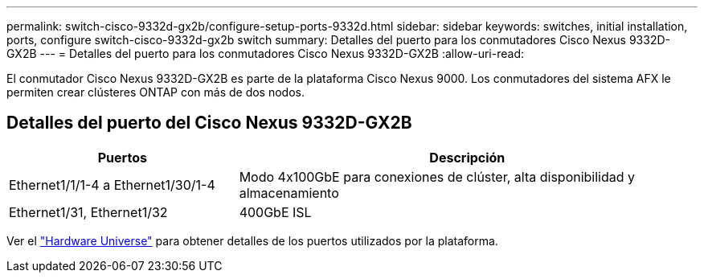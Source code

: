 ---
permalink: switch-cisco-9332d-gx2b/configure-setup-ports-9332d.html 
sidebar: sidebar 
keywords: switches, initial installation, ports, configure switch-cisco-9332d-gx2b switch 
summary: Detalles del puerto para los conmutadores Cisco Nexus 9332D-GX2B 
---
= Detalles del puerto para los conmutadores Cisco Nexus 9332D-GX2B
:allow-uri-read: 


[role="lead"]
El conmutador Cisco Nexus 9332D-GX2B es parte de la plataforma Cisco Nexus 9000.  Los conmutadores del sistema AFX le permiten crear clústeres ONTAP con más de dos nodos.



== Detalles del puerto del Cisco Nexus 9332D-GX2B

[cols="1,2"]
|===
| Puertos | Descripción 


 a| 
Ethernet1/1/1-4 a Ethernet1/30/1-4
 a| 
Modo 4x100GbE para conexiones de clúster, alta disponibilidad y almacenamiento



 a| 
Ethernet1/31, Ethernet1/32
 a| 
400GbE ISL

|===
Ver el https://hwu.netapp.com["Hardware Universe"^] para obtener detalles de los puertos utilizados por la plataforma.
